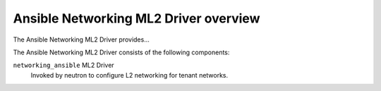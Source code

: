 ======================================
Ansible Networking ML2 Driver overview
======================================
The Ansible Networking ML2 Driver provides...

The Ansible Networking ML2 Driver consists of the following components:

``networking_ansible`` ML2 Driver
  Invoked by neutron to configure L2 networking for tenant networks.
